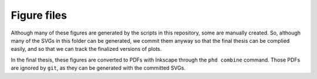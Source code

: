 ============
Figure files
============

Although many of these figures are generated by
the scripts in this repository,
some are manually created.
So, although many of the SVGs in this folder
can be generated,
we commit them anyway so that the final thesis
can be complied easily,
and so that we can track
the finalized versions of plots.

In the final thesis, these figures are converted
to PDFs with Inkscape through the
``phd combine`` command.
Those PDFs are ignored by ``git``,
as they can be generated with the committed SVGs.
